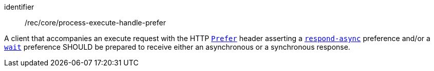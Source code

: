 [[rec_core_process-execute-handle-prefer]]
[recommendation]
====
[%metadata]
identifier:: /rec/core/process-execute-handle-prefer

A client that accompanies an execute request with the HTTP https://datatracker.ietf.org/doc/html/rfc7240#section-2[`Prefer`] header asserting a https://tools.ietf.org/html/rfc7240#section-4.1[`respond-async`] preference and/or a https://tools.ietf.org/html/rfc7240#section-4.3[`wait`] preference SHOULD be prepared to receive either an asynchronous or a synchronous response.
====
